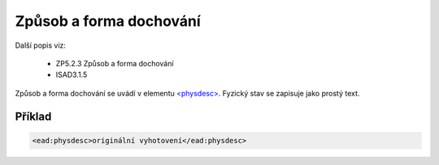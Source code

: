 .. _ead_item_types_physdesc:

=========================================================
Způsob a forma dochování
=========================================================

Další popis viz:

 - ZP5.2.3 Způsob a forma dochování
 - ISAD3.1.5

Způsob a forma dochování se uvádí v elementu 
`<physdesc> <http://www.loc.gov/ead/EAD3taglib/EAD3.html#elem-physdesc>`_. 
Fyzický stav se zapisuje jako prostý text.


Příklad
===========

.. code-block:: xml

   <ead:physdesc>originální vyhotovení</ead:physdesc>

